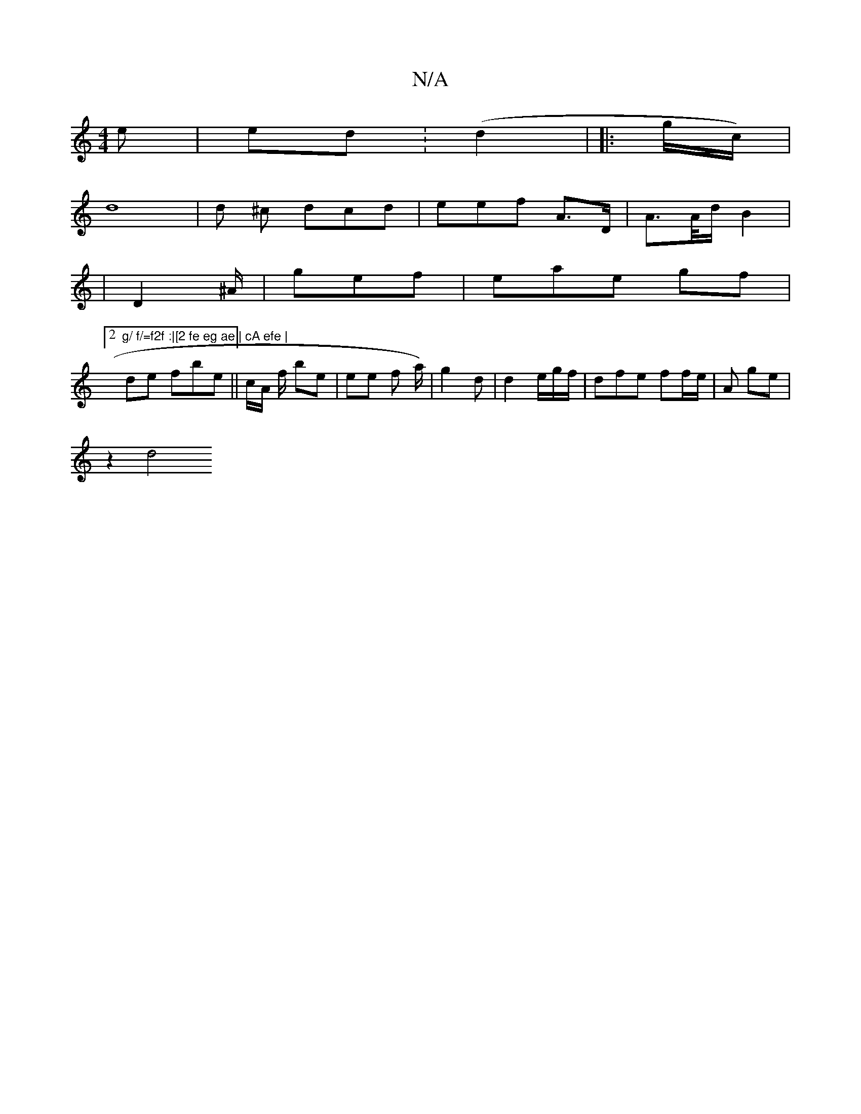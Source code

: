 X:1
T:N/A
M:4/4
R:N/A
K:Cmajor
e|ed (:d2- | |: g/c/) |
d8|d ^c dcd|eef A>D | A>A/d/ B2 |
|D2 ^A/2 | gef |eae gf |
[2 "g/ f/=f2f :|[2 fe eg ae | cA efe |
V2 de fbe|| c/A/ f/ be | ee f a/)/2 | g2d | d2 e/g/f/ | dfe ff/e/|A ge |
z2 d4